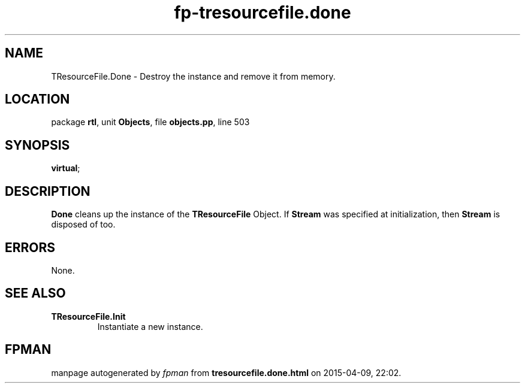 .\" file autogenerated by fpman
.TH "fp-tresourcefile.done" 3 "2014-03-14" "fpman" "Free Pascal Programmer's Manual"
.SH NAME
TResourceFile.Done - Destroy the instance and remove it from memory.
.SH LOCATION
package \fBrtl\fR, unit \fBObjects\fR, file \fBobjects.pp\fR, line 503
.SH SYNOPSIS
 \fBvirtual\fR;
.SH DESCRIPTION
\fBDone\fR cleans up the instance of the \fBTResourceFile\fR Object. If \fBStream\fR was specified at initialization, then \fBStream\fR is disposed of too.


.SH ERRORS
None.


.SH SEE ALSO
.TP
.B TResourceFile.Init
Instantiate a new instance.

.SH FPMAN
manpage autogenerated by \fIfpman\fR from \fBtresourcefile.done.html\fR on 2015-04-09, 22:02.

